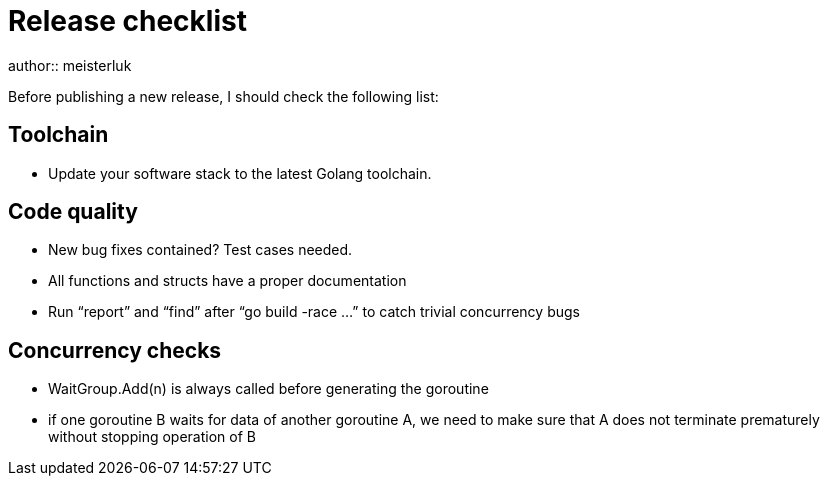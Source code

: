 Release checklist
=================
author:: meisterluk

Before publishing a new release, I should check the following list:

Toolchain
---------

• Update your software stack to the latest Golang toolchain.

Code quality
------------

• New bug fixes contained? Test cases needed.
• All functions and structs have a proper documentation
• Run “report” and “find” after “go build -race …” to catch trivial concurrency bugs

Concurrency checks
------------------

• WaitGroup.Add(n) is always called before generating the goroutine
• if one goroutine B waits for data of another goroutine A, we need to make sure that A does not terminate prematurely without stopping operation of B

